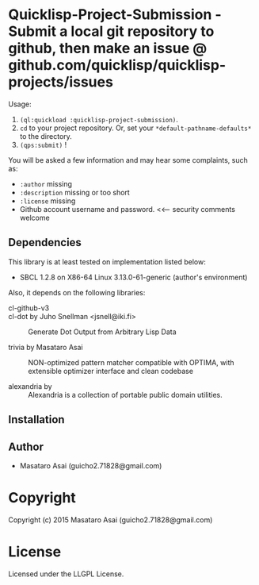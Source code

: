 
* Quicklisp-Project-Submission  - Submit a local git repository to github, then make an issue @ github.com/quicklisp/quicklisp-projects/issues


Usage: 
1. =(ql:quickload :quicklisp-project-submission)=.
2. =cd= to your project repository. Or, set your =*default-pathname-defaults*= to the directory.
3. =(qps:submit)= !

You will be asked a few information and may hear some complaints, such as:

+ =:author= missing
+ =:description= missing or too short
+ =:license= missing
+ Github account username and password. <<--- security comments welcome

** Dependencies

This library is at least tested on implementation listed below:

+ SBCL 1.2.8 on X86-64 Linux  3.13.0-61-generic (author's environment)

Also, it depends on the following libraries:

+ cl-github-v3  ::

+ cl-dot by Juho Snellman <jsnell@iki.fi> ::
    Generate Dot Output from Arbitrary Lisp Data

+ trivia by Masataro Asai ::
    NON-optimized pattern matcher compatible with OPTIMA, with extensible optimizer interface and clean codebase

+ alexandria by  ::
    Alexandria is a collection of portable public domain utilities.



** Installation


** Author

+ Masataro Asai (guicho2.71828@gmail.com)

* Copyright

Copyright (c) 2015 Masataro Asai (guicho2.71828@gmail.com)


* License

Licensed under the LLGPL License.



